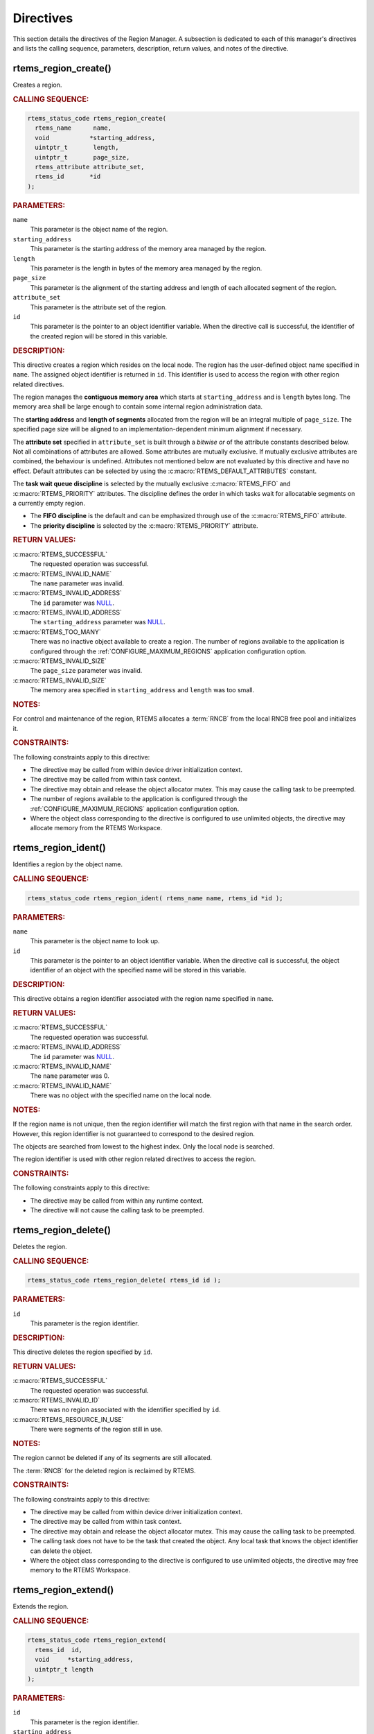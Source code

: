 .. SPDX-License-Identifier: CC-BY-SA-4.0

.. Copyright (C) 2020, 2021 embedded brains GmbH (http://www.embedded-brains.de)
.. Copyright (C) 1988, 2008 On-Line Applications Research Corporation (OAR)

.. This file is part of the RTEMS quality process and was automatically
.. generated.  If you find something that needs to be fixed or
.. worded better please post a report or patch to an RTEMS mailing list
.. or raise a bug report:
..
.. https://www.rtems.org/bugs.html
..
.. For information on updating and regenerating please refer to the How-To
.. section in the Software Requirements Engineering chapter of the
.. RTEMS Software Engineering manual.  The manual is provided as a part of
.. a release.  For development sources please refer to the online
.. documentation at:
..
.. https://docs.rtems.org

.. _RegionManagerDirectives:

Directives
==========

This section details the directives of the Region Manager. A subsection is
dedicated to each of this manager's directives and lists the calling sequence,
parameters, description, return values, and notes of the directive.

.. Generated from spec:/rtems/region/if/create

.. raw:: latex

    \clearpage

.. index:: rtems_region_create()
.. index:: create a region

.. _InterfaceRtemsRegionCreate:

rtems_region_create()
---------------------

Creates a region.

.. rubric:: CALLING SEQUENCE:

.. code-block:: c

    rtems_status_code rtems_region_create(
      rtems_name      name,
      void           *starting_address,
      uintptr_t       length,
      uintptr_t       page_size,
      rtems_attribute attribute_set,
      rtems_id       *id
    );

.. rubric:: PARAMETERS:

``name``
    This parameter is the object name of the region.

``starting_address``
    This parameter is the starting address of the memory area managed by the
    region.

``length``
    This parameter is the length in bytes of the memory area managed by the
    region.

``page_size``
    This parameter is the alignment of the starting address and length of each
    allocated segment of the region.

``attribute_set``
    This parameter is the attribute set of the region.

``id``
    This parameter is the pointer to an object identifier variable.  When the
    directive call is successful, the identifier of the created region will be
    stored in this variable.

.. rubric:: DESCRIPTION:

This directive creates a region which resides on the local node.  The region
has the user-defined object name specified in ``name``.  The assigned object
identifier is returned in ``id``.  This identifier is used to access the region
with other region related directives.

The region manages the **contiguous memory area** which starts at
``starting_address`` and is ``length`` bytes long.  The memory area shall be
large enough to contain some internal region administration data.

The **starting address** and **length of segments** allocated from the region
will be an integral multiple of ``page_size``.  The specified page size will be
aligned to an implementation-dependent minimum alignment if necessary.

The **attribute set** specified in ``attribute_set`` is built through a
*bitwise or* of the attribute constants described below.  Not all combinations
of attributes are allowed.  Some attributes are mutually exclusive.  If
mutually exclusive attributes are combined, the behaviour is undefined.
Attributes not mentioned below are not evaluated by this directive and have no
effect.  Default attributes can be selected by using the
:c:macro:`RTEMS_DEFAULT_ATTRIBUTES` constant.

The **task wait queue discipline** is selected by the mutually exclusive
:c:macro:`RTEMS_FIFO` and :c:macro:`RTEMS_PRIORITY` attributes. The discipline
defines the order in which tasks wait for allocatable segments on a currently
empty region.

* The **FIFO discipline** is the default and can be emphasized through use of
  the :c:macro:`RTEMS_FIFO` attribute.

* The **priority discipline** is selected by the :c:macro:`RTEMS_PRIORITY`
  attribute.

.. rubric:: RETURN VALUES:

:c:macro:`RTEMS_SUCCESSFUL`
    The requested operation was successful.

:c:macro:`RTEMS_INVALID_NAME`
    The ``name`` parameter was invalid.

:c:macro:`RTEMS_INVALID_ADDRESS`
    The ``id`` parameter was `NULL
    <https://en.cppreference.com/w/c/types/NULL>`_.

:c:macro:`RTEMS_INVALID_ADDRESS`
    The ``starting_address`` parameter was `NULL
    <https://en.cppreference.com/w/c/types/NULL>`_.

:c:macro:`RTEMS_TOO_MANY`
    There was no inactive object available to create a region.  The number of
    regions available to the application is configured through the
    :ref:`CONFIGURE_MAXIMUM_REGIONS` application configuration option.

:c:macro:`RTEMS_INVALID_SIZE`
    The ``page_size`` parameter was invalid.

:c:macro:`RTEMS_INVALID_SIZE`
    The memory area specified in ``starting_address`` and ``length`` was too
    small.

.. rubric:: NOTES:

For control and maintenance of the region, RTEMS allocates a :term:`RNCB` from
the local RNCB free pool and initializes it.

.. rubric:: CONSTRAINTS:

The following constraints apply to this directive:

* The directive may be called from within device driver initialization context.

* The directive may be called from within task context.

* The directive may obtain and release the object allocator mutex.  This may
  cause the calling task to be preempted.

* The number of regions available to the application is configured through the
  :ref:`CONFIGURE_MAXIMUM_REGIONS` application configuration option.

* Where the object class corresponding to the directive is configured to use
  unlimited objects, the directive may allocate memory from the RTEMS
  Workspace.

.. Generated from spec:/rtems/region/if/ident

.. raw:: latex

    \clearpage

.. index:: rtems_region_ident()

.. _InterfaceRtemsRegionIdent:

rtems_region_ident()
--------------------

Identifies a region by the object name.

.. rubric:: CALLING SEQUENCE:

.. code-block:: c

    rtems_status_code rtems_region_ident( rtems_name name, rtems_id *id );

.. rubric:: PARAMETERS:

``name``
    This parameter is the object name to look up.

``id``
    This parameter is the pointer to an object identifier variable.  When the
    directive call is successful, the object identifier of an object with the
    specified name will be stored in this variable.

.. rubric:: DESCRIPTION:

This directive obtains a region identifier associated with the region name
specified in ``name``.

.. rubric:: RETURN VALUES:

:c:macro:`RTEMS_SUCCESSFUL`
    The requested operation was successful.

:c:macro:`RTEMS_INVALID_ADDRESS`
    The ``id`` parameter was `NULL
    <https://en.cppreference.com/w/c/types/NULL>`_.

:c:macro:`RTEMS_INVALID_NAME`
    The ``name`` parameter was 0.

:c:macro:`RTEMS_INVALID_NAME`
    There was no object with the specified name on the local node.

.. rubric:: NOTES:

If the region name is not unique, then the region identifier will match the
first region with that name in the search order.  However, this region
identifier is not guaranteed to correspond to the desired region.

The objects are searched from lowest to the highest index.  Only the local node
is searched.

The region identifier is used with other region related directives to access
the region.

.. rubric:: CONSTRAINTS:

The following constraints apply to this directive:

* The directive may be called from within any runtime context.

* The directive will not cause the calling task to be preempted.

.. Generated from spec:/rtems/region/if/delete

.. raw:: latex

    \clearpage

.. index:: rtems_region_delete()
.. index:: delete a region

.. _InterfaceRtemsRegionDelete:

rtems_region_delete()
---------------------

Deletes the region.

.. rubric:: CALLING SEQUENCE:

.. code-block:: c

    rtems_status_code rtems_region_delete( rtems_id id );

.. rubric:: PARAMETERS:

``id``
    This parameter is the region identifier.

.. rubric:: DESCRIPTION:

This directive deletes the region specified by ``id``.

.. rubric:: RETURN VALUES:

:c:macro:`RTEMS_SUCCESSFUL`
    The requested operation was successful.

:c:macro:`RTEMS_INVALID_ID`
    There was no region associated with the identifier specified by ``id``.

:c:macro:`RTEMS_RESOURCE_IN_USE`
    There were segments of the region still in use.

.. rubric:: NOTES:

The region cannot be deleted if any of its segments are still allocated.

The :term:`RNCB` for the deleted region is reclaimed by RTEMS.

.. rubric:: CONSTRAINTS:

The following constraints apply to this directive:

* The directive may be called from within device driver initialization context.

* The directive may be called from within task context.

* The directive may obtain and release the object allocator mutex.  This may
  cause the calling task to be preempted.

* The calling task does not have to be the task that created the object.  Any
  local task that knows the object identifier can delete the object.

* Where the object class corresponding to the directive is configured to use
  unlimited objects, the directive may free memory to the RTEMS Workspace.

.. Generated from spec:/rtems/region/if/extend

.. raw:: latex

    \clearpage

.. index:: rtems_region_extend()
.. index:: add memory to a region
.. index:: region, add memory

.. _InterfaceRtemsRegionExtend:

rtems_region_extend()
---------------------

Extends the region.

.. rubric:: CALLING SEQUENCE:

.. code-block:: c

    rtems_status_code rtems_region_extend(
      rtems_id  id,
      void     *starting_address,
      uintptr_t length
    );

.. rubric:: PARAMETERS:

``id``
    This parameter is the region identifier.

``starting_address``
    This parameter is the starting address of the memory area to extend the
    region.

``length``
    This parameter is the length in bytes of the memory area to extend the
    region.

.. rubric:: DESCRIPTION:

This directive adds the memory area which starts at ``starting_address`` for
``length`` bytes to the region specified by ``id``.

.. rubric:: RETURN VALUES:

:c:macro:`RTEMS_SUCCESSFUL`
    The requested operation was successful.

:c:macro:`RTEMS_INVALID_ADDRESS`
    The ``starting_address`` parameter was `NULL
    <https://en.cppreference.com/w/c/types/NULL>`_.

:c:macro:`RTEMS_INVALID_ID`
    There was no region associated with the identifier specified by ``id``.

:c:macro:`RTEMS_INVALID_ADDRESS`
    The memory area specified by ``starting_address`` and ``length`` was
    insufficient to extend the heap.

.. rubric:: NOTES:

There are no alignment requirements for the memory area.  The memory area must
be big enough to contain some maintenance blocks.  It must not overlap parts of
the current heap memory areas.  Disconnected memory areas added to the heap
will lead to used blocks which cover the gaps.  Extending with an inappropriate
memory area will corrupt the heap resulting in undefined behaviour.

.. rubric:: CONSTRAINTS:

The following constraints apply to this directive:

* The directive may be called from within device driver initialization context.

* The directive may be called from within task context.

* The directive may obtain and release the object allocator mutex.  This may
  cause the calling task to be preempted.

.. Generated from spec:/rtems/region/if/get-segment

.. raw:: latex

    \clearpage

.. index:: rtems_region_get_segment()
.. index:: get segment from region

.. _InterfaceRtemsRegionGetSegment:

rtems_region_get_segment()
--------------------------

Gets a segment from the region.

.. rubric:: CALLING SEQUENCE:

.. code-block:: c

    rtems_status_code rtems_region_get_segment(
      rtems_id       id,
      uintptr_t      size,
      rtems_option   option_set,
      rtems_interval timeout,
      void         **segment
    );

.. rubric:: PARAMETERS:

``id``
    This parameter is the region identifier.

``size``
    This parameter is the size in bytes of the segment to allocate.

``option_set``
    This parameter is the option set.

``timeout``
    This parameter is the timeout in :term:`clock ticks <clock tick>` if the
    :c:macro:`RTEMS_WAIT` option is set.  Use :c:macro:`RTEMS_NO_TIMEOUT` to
    wait potentially forever.

``segment``
    This parameter is the pointer to a void pointer variable.  When the
    directive call is successful, the begin address of the allocated segment
    will be stored in this variable.

.. rubric:: DESCRIPTION:

This directive gets a segment from the region specified by ``id``.

The **option set** specified in ``option_set`` is built through a *bitwise or*
of the option constants described below.  Not all combinations of options are
allowed.  Some options are mutually exclusive.  If mutually exclusive options
are combined, the behaviour is undefined.  Options not mentioned below are not
evaluated by this directive and have no effect. Default options can be selected
by using the :c:macro:`RTEMS_DEFAULT_OPTIONS` constant.

The calling task can **wait** or **try to get** a segment from the region
according to the mutually exclusive :c:macro:`RTEMS_WAIT` and
:c:macro:`RTEMS_NO_WAIT` options.

* **Waiting to get** a segment from the region is the default and can be
  emphasized through the use of the :c:macro:`RTEMS_WAIT` option. The
  ``timeout`` parameter defines how long the calling task is willing to wait.
  Use :c:macro:`RTEMS_NO_TIMEOUT` to wait potentially forever, otherwise set a
  timeout interval in clock ticks.

* **Trying to get** a segment from the region is selected by the
  :c:macro:`RTEMS_NO_WAIT` option.  If this option is defined, then the
  ``timeout`` parameter is ignored.  When a segment from the region cannot be
  immediately allocated, then the :c:macro:`RTEMS_UNSATISFIED` status is
  returned.

With either :c:macro:`RTEMS_WAIT` or :c:macro:`RTEMS_NO_WAIT` if there is a
segment of the requested size is available, then it is returned in ``segment``
and this directive returns immediately with the :c:macro:`RTEMS_SUCCESSFUL`
status code.

If the calling task chooses to return immediately and the region has no segment
of the requested size available, then the directive returns immediately with
the :c:macro:`RTEMS_UNSATISFIED` status code.  If the calling task chooses to
wait for a segment, then the calling task is placed on the region wait queue
and blocked.  If the region was created with the :c:macro:`RTEMS_PRIORITY`
option specified, then the calling task is inserted into the wait queue
according to its priority.  But, if the region was created with the
:c:macro:`RTEMS_FIFO` option specified, then the calling task is placed at the
rear of the wait queue.

.. rubric:: RETURN VALUES:

:c:macro:`RTEMS_SUCCESSFUL`
    The requested operation was successful.

:c:macro:`RTEMS_INVALID_ADDRESS`
    The ``segment`` parameter was `NULL
    <https://en.cppreference.com/w/c/types/NULL>`_.

:c:macro:`RTEMS_INVALID_SIZE`
    The ``size`` parameter was zero.

:c:macro:`RTEMS_INVALID_ID`
    There was no region associated with the identifier specified by ``id``.

:c:macro:`RTEMS_INVALID_SIZE`
    The ``size`` parameter exceeded the maximum segment size which is possible
    for the region.

:c:macro:`RTEMS_UNSATISFIED`
    The region had no segment of the requested size immediately available.

:c:macro:`RTEMS_TIMEOUT`
    The timeout happened while the calling task was waiting to get a segment
    from the region.

.. rubric:: NOTES:

The actual length of the allocated segment may be larger than the requested
size because a segment size is always a multiple of the region's page size.

.. rubric:: CONSTRAINTS:

The following constraints apply to this directive:

* The directive may be called from within device driver initialization context.

* The directive may be called from within task context.

* The directive may obtain and release the object allocator mutex.  This may
  cause the calling task to be preempted.

* When the request cannot be immediately satisfied and the
  :c:macro:`RTEMS_WAIT` option is set, the calling task blocks at some point
  during the directive call.

* The timeout functionality of the directive requires a :term:`clock tick`.

.. Generated from spec:/rtems/region/if/return-segment

.. raw:: latex

    \clearpage

.. index:: rtems_region_return_segment()
.. index:: return segment to region

.. _InterfaceRtemsRegionReturnSegment:

rtems_region_return_segment()
-----------------------------

Returns the segment to the region.

.. rubric:: CALLING SEQUENCE:

.. code-block:: c

    rtems_status_code rtems_region_return_segment( rtems_id id, void *segment );

.. rubric:: PARAMETERS:

``id``
    This parameter is the region identifier.

``segment``
    This parameter is the begin address of the segment to return.

.. rubric:: DESCRIPTION:

This directive returns the segment specified by ``segment`` to the region
specified by ``id``.  The returned segment is merged with its neighbors to form
the largest possible segment.  The first task on the wait queue is examined to
determine if its segment request can now be satisfied.  If so, it is given a
segment and unblocked.  This process is repeated until the first task's segment
request cannot be satisfied.

.. rubric:: RETURN VALUES:

:c:macro:`RTEMS_SUCCESSFUL`
    The requested operation was successful.

:c:macro:`RTEMS_INVALID_ID`
    There was no region associated with the identifier specified by ``id``.

:c:macro:`RTEMS_INVALID_ADDRESS`
    The segment was not within the region.

.. rubric:: NOTES:

This directive will cause the calling task to be preempted if one or more local
tasks are waiting for a segment and the following conditions exist:

* A waiting task has a higher priority than the calling task.

* The size of the segment required by the waiting task is less than or equal to
  the size of the segment returned.

.. rubric:: CONSTRAINTS:

The following constraints apply to this directive:

* The directive may be called from within device driver initialization context.

* The directive may be called from within task context.

* The directive may unblock a task.  This may cause the calling task to be
  preempted.

* The directive may obtain and release the object allocator mutex.  This may
  cause the calling task to be preempted.

.. Generated from spec:/rtems/region/if/resize-segment

.. raw:: latex

    \clearpage

.. index:: rtems_region_resize_segment()
.. index:: resize segment

.. _InterfaceRtemsRegionResizeSegment:

rtems_region_resize_segment()
-----------------------------

Changes the size of the segment.

.. rubric:: CALLING SEQUENCE:

.. code-block:: c

    rtems_status_code rtems_region_resize_segment(
      rtems_id   id,
      void      *segment,
      uintptr_t  size,
      uintptr_t *old_size
    );

.. rubric:: PARAMETERS:

``id``
    This parameter is the region identifier.

``segment``
    This parameter is the begin address of the segment to resize.

``size``
    This parameter is the requested new size of the segment.

``old_size``
    This parameter is the pointer to an `uintptr_t
    <https://en.cppreference.com/w/c/types/integer>`_ variable.  When the
    directive call is successful, the old size of the segment will be stored in
    this variable.

.. rubric:: DESCRIPTION:

This directive is used to increase or decrease the size of the ``segment`` of
the region specified by ``id``.  When increasing the size of a segment, it is
possible that there is no memory available contiguous to the segment.  In this
case, the request is unsatisfied.

.. rubric:: RETURN VALUES:

:c:macro:`RTEMS_SUCCESSFUL`
    The requested operation was successful.

:c:macro:`RTEMS_INVALID_ADDRESS`
    The ``old_size`` parameter was `NULL
    <https://en.cppreference.com/w/c/types/NULL>`_.

:c:macro:`RTEMS_INVALID_ID`
    There was no region associated with the identifier specified by ``id``.

:c:macro:`RTEMS_INVALID_ADDRESS`
    The segment was not within the region.

:c:macro:`RTEMS_UNSATISFIED`
    The region was unable to resize the segment.

.. rubric:: NOTES:

If an attempt to increase the size of a segment fails, then the application may
want to allocate a new segment of the desired size, copy the contents of the
original segment to the new, larger segment and then return the original
segment.

.. rubric:: CONSTRAINTS:

The following constraints apply to this directive:

* The directive may be called from within device driver initialization context.

* The directive may be called from within task context.

* The directive may obtain and release the object allocator mutex.  This may
  cause the calling task to be preempted.

.. Generated from spec:/rtems/region/if/get-information

.. raw:: latex

    \clearpage

.. index:: rtems_region_get_information()
.. index:: obtain region information

.. _InterfaceRtemsRegionGetInformation:

rtems_region_get_information()
------------------------------

Gets the region information.

.. rubric:: CALLING SEQUENCE:

.. code-block:: c

    rtems_status_code rtems_region_get_information(
      rtems_id                id,
      Heap_Information_block *the_info
    );

.. rubric:: PARAMETERS:

``id``
    This parameter is the region identifier.

``the_info``
    This parameter is the pointer to a Heap_Information_block variable. When
    the directive call is successful, the information of the region will be
    stored in this variable.

.. rubric:: DESCRIPTION:

This directive is used to obtain information about the used and free memory in
the region specified by ``id``. This is a snapshot at the time of the call. The
information will be returned in the structure pointed to by ``the_info``.

.. rubric:: RETURN VALUES:

:c:macro:`RTEMS_SUCCESSFUL`
    The requested operation was successful.

:c:macro:`RTEMS_INVALID_ADDRESS`
    The ``the_info`` parameter was `NULL
    <https://en.cppreference.com/w/c/types/NULL>`_.

:c:macro:`RTEMS_INVALID_ID`
    There was no region associated with the identifier specified by ``id``.

.. rubric:: NOTES:

This is primarily intended as a mechanism to obtain a diagnostic information.
This method forms am O(n) scan of the free and an O(n) scan of the used blocks
in the region to calculate the information provided. Given that the execution
time is driven by the number of used and free blocks, it can take a
non-deterministic time to execute.

To get only the free information of the region use
:ref:`InterfaceRtemsRegionGetFreeInformation`.

.. rubric:: CONSTRAINTS:

The following constraints apply to this directive:

* The directive may be called from within device driver initialization context.

* The directive may be called from within task context.

* The directive may obtain and release the object allocator mutex.  This may
  cause the calling task to be preempted.

.. Generated from spec:/rtems/region/if/get-free-information

.. raw:: latex

    \clearpage

.. index:: rtems_region_get_free_information()
.. index:: obtain region information on free blocks

.. _InterfaceRtemsRegionGetFreeInformation:

rtems_region_get_free_information()
-----------------------------------

Gets the region free information.

.. rubric:: CALLING SEQUENCE:

.. code-block:: c

    rtems_status_code rtems_region_get_free_information(
      rtems_id                id,
      Heap_Information_block *the_info
    );

.. rubric:: PARAMETERS:

``id``
    This parameter is the region identifier.

``the_info``
    This parameter is the pointer to a Heap_Information_block variable. When
    the directive call is successful, the free information of the region will
    be stored in this variable.

.. rubric:: DESCRIPTION:

This directive is used to obtain information about the free memory in the
region specified by ``id``. This is a snapshot at the time of the call. The
information will be returned in the structure pointed to by ``the_info``.

.. rubric:: RETURN VALUES:

:c:macro:`RTEMS_SUCCESSFUL`
    The requested operation was successful.

:c:macro:`RTEMS_INVALID_ADDRESS`
    The ``the_info`` parameter was `NULL
    <https://en.cppreference.com/w/c/types/NULL>`_.

:c:macro:`RTEMS_INVALID_ID`
    There was no region associated with the identifier specified by ``id``.

.. rubric:: NOTES:

This directive uses the same structure to return information as the
:ref:`InterfaceRtemsRegionGetInformation` directive but does not fill in the
used information.

This is primarily intended as a mechanism to obtain a diagnostic information.
This method forms am O(n) scan of the free in the region to calculate the
information provided. Given that the execution time is driven by the number of
used and free blocks, it can take a non-deterministic time to execute.
Typically, there are many used blocks and a much smaller number of used blocks
making a call to this directive less expensive than a call to
:ref:`InterfaceRtemsRegionGetInformation`.

.. rubric:: CONSTRAINTS:

The following constraints apply to this directive:

* The directive may be called from within device driver initialization context.

* The directive may be called from within task context.

* The directive may obtain and release the object allocator mutex.  This may
  cause the calling task to be preempted.

.. Generated from spec:/rtems/region/if/get-segment-size

.. raw:: latex

    \clearpage

.. index:: rtems_region_get_segment_size()
.. index:: get size of segment

.. _InterfaceRtemsRegionGetSegmentSize:

rtems_region_get_segment_size()
-------------------------------

Gets the size of the region segment.

.. rubric:: CALLING SEQUENCE:

.. code-block:: c

    rtems_status_code rtems_region_get_segment_size(
      rtems_id   id,
      void      *segment,
      uintptr_t *size
    );

.. rubric:: PARAMETERS:

``id``
    This parameter is the region identifier.

``segment``
    This parameter is the begin address of the segment.

``size``
    This parameter is the pointer to a `uintptr_t
    <https://en.cppreference.com/w/c/types/integer>`_ variable.  When the
    directive call is successful, the size of the segment in bytes will be
    stored in this variable.

.. rubric:: DESCRIPTION:

This directive obtains the size in bytes of the segment specified by
``segment`` of the region specified by ``id`` in ``size``.

.. rubric:: RETURN VALUES:

:c:macro:`RTEMS_SUCCESSFUL`
    The requested operation was successful.

:c:macro:`RTEMS_INVALID_ADDRESS`
    The ``segment`` parameter was `NULL
    <https://en.cppreference.com/w/c/types/NULL>`_.

:c:macro:`RTEMS_INVALID_ADDRESS`
    The ``size`` parameter was `NULL
    <https://en.cppreference.com/w/c/types/NULL>`_.

:c:macro:`RTEMS_INVALID_ID`
    There was no region associated with the identifier specified by ``id``.

:c:macro:`RTEMS_INVALID_ADDRESS`
    The segment was not within the region.

.. rubric:: NOTES:

The actual length of the allocated segment may be larger than the requested
size because a segment size is always a multiple of the region's page size.

.. rubric:: CONSTRAINTS:

The following constraints apply to this directive:

* The directive may be called from within device driver initialization context.

* The directive may be called from within task context.

* The directive may obtain and release the object allocator mutex.  This may
  cause the calling task to be preempted.
